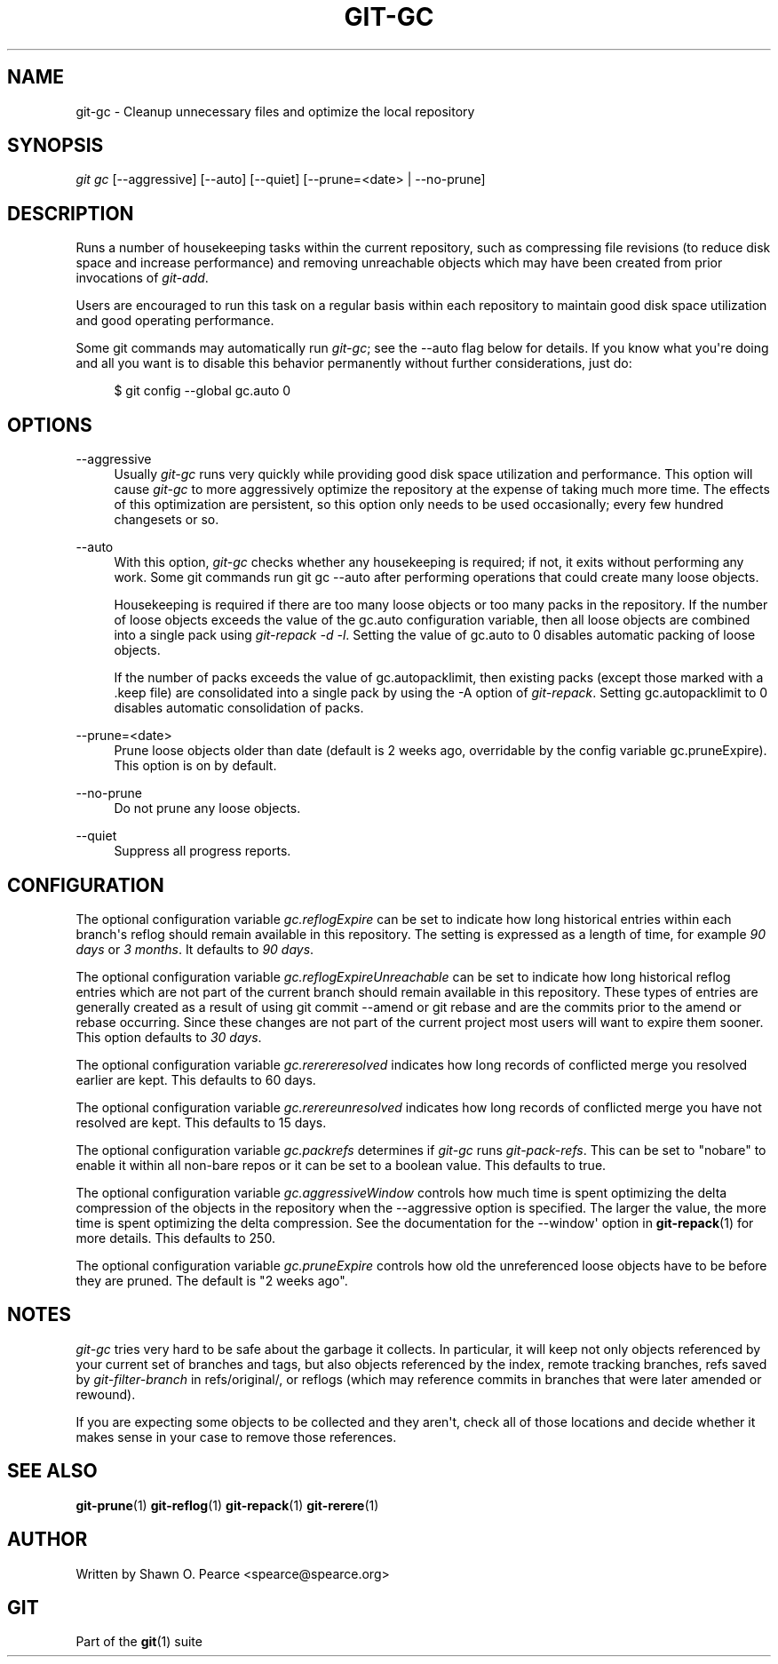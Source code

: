 '\" t
.\"     Title: git-gc
.\"    Author: [see the "Author" section]
.\" Generator: DocBook XSL Stylesheets v1.75.2 <http://docbook.sf.net/>
.\"      Date: 12/02/2009
.\"    Manual: Git Manual
.\"    Source: Git 1.6.6.rc1
.\"  Language: English
.\"
.TH "GIT\-GC" "1" "12/02/2009" "Git 1\&.6\&.6\&.rc1" "Git Manual"
.\" -----------------------------------------------------------------
.\" * set default formatting
.\" -----------------------------------------------------------------
.\" disable hyphenation
.nh
.\" disable justification (adjust text to left margin only)
.ad l
.\" -----------------------------------------------------------------
.\" * MAIN CONTENT STARTS HERE *
.\" -----------------------------------------------------------------
.SH "NAME"
git-gc \- Cleanup unnecessary files and optimize the local repository
.SH "SYNOPSIS"
.sp
\fIgit gc\fR [\-\-aggressive] [\-\-auto] [\-\-quiet] [\-\-prune=<date> | \-\-no\-prune]
.SH "DESCRIPTION"
.sp
Runs a number of housekeeping tasks within the current repository, such as compressing file revisions (to reduce disk space and increase performance) and removing unreachable objects which may have been created from prior invocations of \fIgit\-add\fR\&.
.sp
Users are encouraged to run this task on a regular basis within each repository to maintain good disk space utilization and good operating performance\&.
.sp
Some git commands may automatically run \fIgit\-gc\fR; see the \-\-auto flag below for details\&. If you know what you\(aqre doing and all you want is to disable this behavior permanently without further considerations, just do:
.sp
.if n \{\
.RS 4
.\}
.nf
$ git config \-\-global gc\&.auto 0
.fi
.if n \{\
.RE
.\}
.sp
.SH "OPTIONS"
.PP
\-\-aggressive
.RS 4
Usually
\fIgit\-gc\fR
runs very quickly while providing good disk space utilization and performance\&. This option will cause
\fIgit\-gc\fR
to more aggressively optimize the repository at the expense of taking much more time\&. The effects of this optimization are persistent, so this option only needs to be used occasionally; every few hundred changesets or so\&.
.RE
.PP
\-\-auto
.RS 4
With this option,
\fIgit\-gc\fR
checks whether any housekeeping is required; if not, it exits without performing any work\&. Some git commands run
git gc \-\-auto
after performing operations that could create many loose objects\&.
.sp
Housekeeping is required if there are too many loose objects or too many packs in the repository\&. If the number of loose objects exceeds the value of the
gc\&.auto
configuration variable, then all loose objects are combined into a single pack using
\fIgit\-repack \-d \-l\fR\&. Setting the value of
gc\&.auto
to 0 disables automatic packing of loose objects\&.
.sp
If the number of packs exceeds the value of
gc\&.autopacklimit, then existing packs (except those marked with a
\&.keep
file) are consolidated into a single pack by using the
\-A
option of
\fIgit\-repack\fR\&. Setting
gc\&.autopacklimit
to 0 disables automatic consolidation of packs\&.
.RE
.PP
\-\-prune=<date>
.RS 4
Prune loose objects older than date (default is 2 weeks ago, overridable by the config variable
gc\&.pruneExpire)\&. This option is on by default\&.
.RE
.PP
\-\-no\-prune
.RS 4
Do not prune any loose objects\&.
.RE
.PP
\-\-quiet
.RS 4
Suppress all progress reports\&.
.RE
.SH "CONFIGURATION"
.sp
The optional configuration variable \fIgc\&.reflogExpire\fR can be set to indicate how long historical entries within each branch\(aqs reflog should remain available in this repository\&. The setting is expressed as a length of time, for example \fI90 days\fR or \fI3 months\fR\&. It defaults to \fI90 days\fR\&.
.sp
The optional configuration variable \fIgc\&.reflogExpireUnreachable\fR can be set to indicate how long historical reflog entries which are not part of the current branch should remain available in this repository\&. These types of entries are generally created as a result of using git commit \-\-amend or git rebase and are the commits prior to the amend or rebase occurring\&. Since these changes are not part of the current project most users will want to expire them sooner\&. This option defaults to \fI30 days\fR\&.
.sp
The optional configuration variable \fIgc\&.rerereresolved\fR indicates how long records of conflicted merge you resolved earlier are kept\&. This defaults to 60 days\&.
.sp
The optional configuration variable \fIgc\&.rerereunresolved\fR indicates how long records of conflicted merge you have not resolved are kept\&. This defaults to 15 days\&.
.sp
The optional configuration variable \fIgc\&.packrefs\fR determines if \fIgit\-gc\fR runs \fIgit\-pack\-refs\fR\&. This can be set to "nobare" to enable it within all non\-bare repos or it can be set to a boolean value\&. This defaults to true\&.
.sp
The optional configuration variable \fIgc\&.aggressiveWindow\fR controls how much time is spent optimizing the delta compression of the objects in the repository when the \-\-aggressive option is specified\&. The larger the value, the more time is spent optimizing the delta compression\&. See the documentation for the \-\-window\(aq option in \fBgit-repack\fR(1) for more details\&. This defaults to 250\&.
.sp
The optional configuration variable \fIgc\&.pruneExpire\fR controls how old the unreferenced loose objects have to be before they are pruned\&. The default is "2 weeks ago"\&.
.SH "NOTES"
.sp
\fIgit\-gc\fR tries very hard to be safe about the garbage it collects\&. In particular, it will keep not only objects referenced by your current set of branches and tags, but also objects referenced by the index, remote tracking branches, refs saved by \fIgit\-filter\-branch\fR in refs/original/, or reflogs (which may reference commits in branches that were later amended or rewound)\&.
.sp
If you are expecting some objects to be collected and they aren\(aqt, check all of those locations and decide whether it makes sense in your case to remove those references\&.
.SH "SEE ALSO"
.sp
\fBgit-prune\fR(1) \fBgit-reflog\fR(1) \fBgit-repack\fR(1) \fBgit-rerere\fR(1)
.SH "AUTHOR"
.sp
Written by Shawn O\&. Pearce <spearce@spearce\&.org>
.SH "GIT"
.sp
Part of the \fBgit\fR(1) suite
